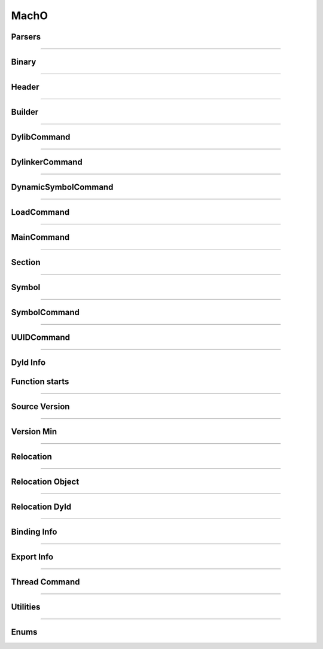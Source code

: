 MachO
-----

Parsers
*******

.. doxygenclass:: LIEF::MachO::Parser
   :project: lief


.. doxygenclass:: LIEF::MachO::BinaryParser
   :project: lief

----------

Binary
******

.. doxygenclass:: LIEF::MachO::Binary
   :project: lief

----------

Header
******

.. doxygenclass:: LIEF::MachO::Header
   :project: lief


----------

Builder
*******

.. doxygenclass:: LIEF::MachO::Builder
   :project: lief

----------

DylibCommand
************

.. doxygenclass:: LIEF::MachO::DylibCommand
   :project: lief


----------

DylinkerCommand
****************

.. doxygenclass:: LIEF::MachO::DylinkerCommand
   :project: lief


----------


DynamicSymbolCommand
********************

.. doxygenclass:: LIEF::MachO::DynamicSymbolCommand
   :project: lief


----------

LoadCommand
***********

.. doxygenclass:: LIEF::MachO::LoadCommand
   :project: lief


----------

MainCommand
***********

.. doxygenclass:: LIEF::MachO::MainCommand
   :project: lief


----------

Section
*******

.. doxygenclass:: LIEF::MachO::Section
   :project: lief


----------

Symbol
******

.. doxygenclass:: LIEF::MachO::Symbol
   :project: lief


----------

SymbolCommand
*************

.. doxygenclass:: LIEF::MachO::SymbolCommand
   :project: lief


----------

UUIDCommand
***********

.. doxygenclass:: LIEF::MachO::UUIDCommand
   :project: lief

----------

Dyld Info
*********

.. doxygenclass:: LIEF::MachO::DyldInfo
   :project: lief


Function starts
***************

.. doxygenclass:: LIEF::MachO::FunctionStarts
   :project: lief


----------

Source Version
**************

.. doxygenclass:: LIEF::MachO::SourceVersion
   :project: lief

----------


Version Min
***********

.. doxygenclass:: LIEF::MachO::VersionMin
   :project: lief

----------

Relocation
**********

.. doxygenclass:: LIEF::MachO::Relocation
   :project: lief

----------


Relocation Object
*****************

.. doxygenclass:: LIEF::MachO::RelocationObject
   :project: lief

----------


Relocation Dyld
***************

.. doxygenclass:: LIEF::MachO::RelocationDyld
   :project: lief

----------


Binding Info
************

.. doxygenclass:: LIEF::MachO::BindingInfo
   :project: lief

----------


Export Info
***********

.. doxygenclass:: LIEF::MachO::ExportInfo
   :project: lief

----------


Thread Command
**************

.. doxygenclass:: LIEF::MachO::ThreadCommand
   :project: lief

----------

Utilities
*********

.. doxygenfunction:: LIEF::MachO::is_macho(const std::string &)
  :project: lief

.. doxygenfunction:: LIEF::MachO::is_macho(const std::vector< uint8_t > &)
  :project: lief

.. doxygenfunction:: LIEF::MachO::is_fat(const std::string &)
  :project: lief

.. doxygenfunction:: LIEF::MachO::is_64(const std::string &)
  :project: lief

.. doxygenfunction:: LIEF::MachO::decode_uleb128(const std::string &)
  :project: lief

----------


Enums
*****

.. doxygenenum:: LIEF::MachO::MACHO_TYPES
   :project: lief

.. doxygenenum:: LIEF::MachO::FILE_TYPES
   :project: lief

.. doxygenenum:: LIEF::MachO::HEADER_FLAGS
   :project: lief

.. doxygenenum:: LIEF::MachO::LOAD_COMMAND_TYPES
   :project: lief

.. doxygenenum:: LIEF::MachO::MACHO_SEGMENTS_FLAGS
   :project: lief

.. doxygenenum:: LIEF::MachO::SECTION_FLAGS_HELPER
   :project: lief

.. doxygenenum:: LIEF::MachO::MACHO_SECTION_TYPES
   :project: lief

.. doxygenenum:: LIEF::MachO::MACHO_SECTION_FLAGS
   :project: lief

.. doxygenenum:: LIEF::MachO::MACHO_SYMBOL_TYPES
   :project: lief

.. doxygenenum:: LIEF::MachO::SYMBOL_DESCRIPTIONS
   :project: lief

.. doxygenenum:: LIEF::MachO::X86_RELOCATION
   :project: lief

.. doxygenenum:: LIEF::MachO::X86_64_RELOCATION
   :project: lief

.. doxygenenum:: LIEF::MachO::PPC_RELOCATION
   :project: lief

.. doxygenenum:: LIEF::MachO::ARM_RELOCATION
   :project: lief

.. doxygenenum:: LIEF::MachO::ARM64_RELOCATION
   :project: lief

.. doxygenenum:: LIEF::MachO::CPU_TYPES
   :project: lief

.. doxygenenum:: LIEF::MachO::CPU_SUBTYPES_X86
   :project: lief

.. doxygenenum:: LIEF::MachO::RELOCATION_ORIGINS
   :project: lief

.. doxygenenum:: LIEF::MachO::REBASE_TYPES
   :project: lief

.. doxygenenum:: LIEF::MachO::BINDING_CLASS
   :project: lief

.. doxygenenum:: LIEF::MachO::REBASE_OPCODES
   :project: lief

.. doxygenenum:: LIEF::MachO::BIND_TYPES
   :project: lief

.. doxygenenum:: LIEF::MachO::BIND_SPECIAL_DYLIB
   :project: lief

.. doxygenenum:: LIEF::MachO::BIND_OPCODES
   :project: lief

.. doxygenenum:: LIEF::MachO::EXPORT_SYMBOL_KINDS
   :project: lief

.. doxygenenum:: LIEF::MachO::VM_PROTECTIONS
   :project: lief

